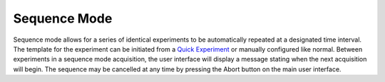 .. index::
   single: Experiment
   single: Quick Experiment
   single: Sequence

Sequence Mode
=============

.. image:: /_static/user_guide/experiment/sequence.png
   :align: center
   :width: 400
   :alt: Experiment sequence mode


Sequence mode allows for a series of identical experiments to be automatically repeated at a designated time interval. The template for the experiment can be initiated from a `Quick Experiment <quick_experiment.html>`_ or manually configured like normal. Between experiments in a sequence mode acquisition, the user interface will display a message stating when the next acquisition will begin. The sequence may be cancelled at any time by pressing the Abort button on the main user interface.
